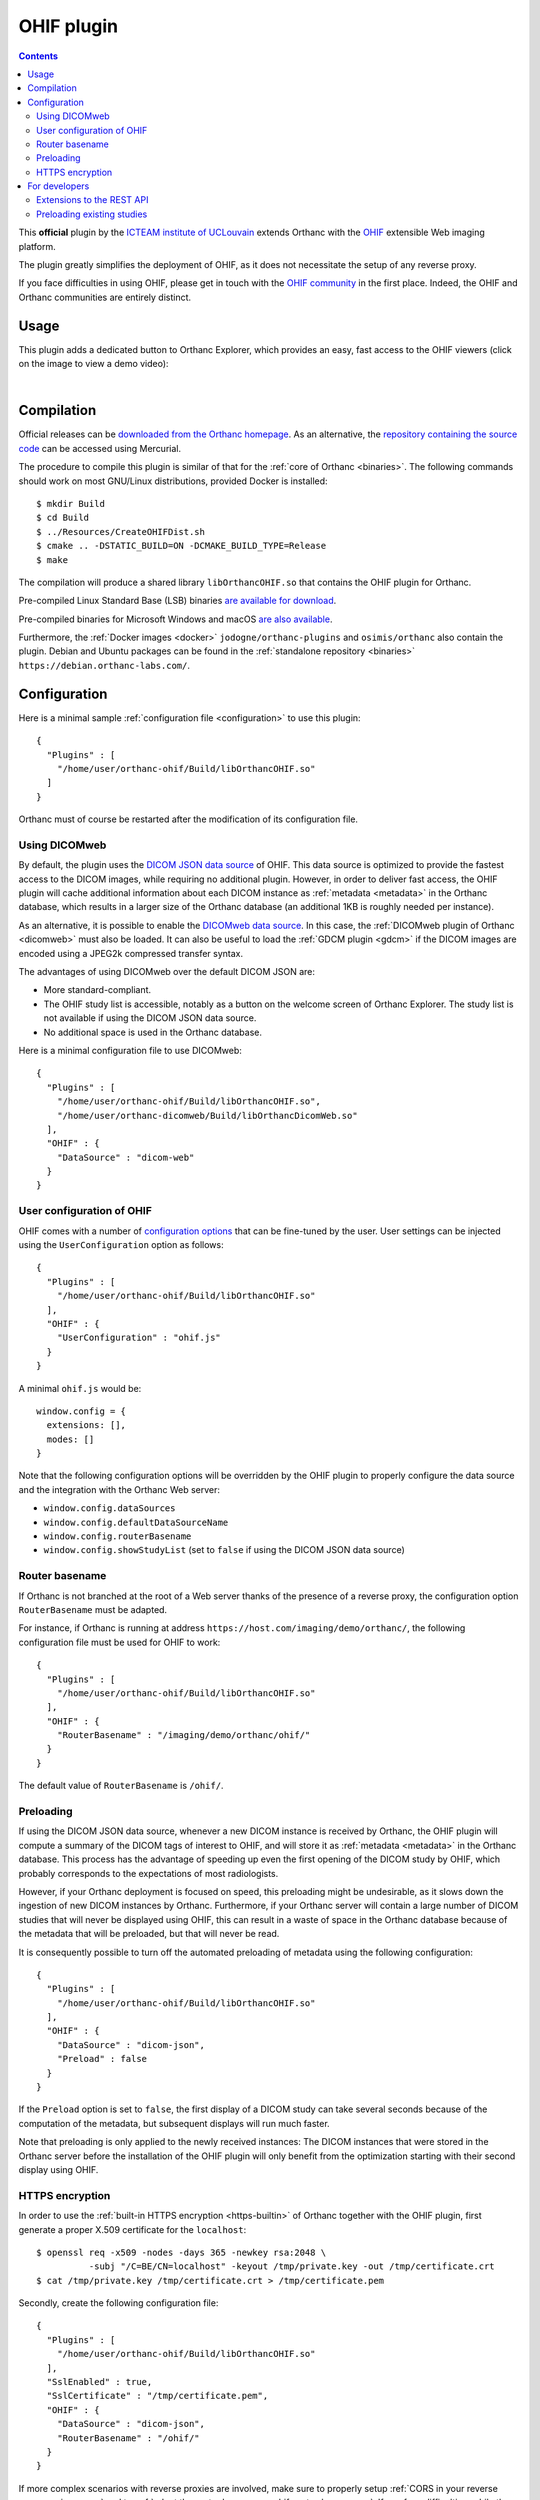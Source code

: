 .. _ohif:


OHIF plugin
===========

.. contents::

This **official** plugin by the `ICTEAM institute of UCLouvain
<https://uclouvain.be/en/research-institutes/icteam>`__ extends
Orthanc with the `OHIF <https://ohif.org/>`__ extensible Web imaging
platform.

The plugin greatly simplifies the deployment of OHIF, as it does not
necessitate the setup of any reverse proxy.

If you face difficulties in using OHIF, please get in touch with the
`OHIF community <https://ohif.org/collaborate>`__ in the first place.
Indeed, the OHIF and Orthanc communities are entirely distinct.


Usage
-----

This plugin adds a dedicated button to Orthanc Explorer, which
provides an easy, fast access to the OHIF viewers (click on the image
to view a demo video):

.. image:: ../images/OHIF.png
           :align: center
           :width: 800
           :target: https://www.youtube.com/watch?v=-lzddzq9iT4

|


Compilation
-----------

.. highlight:: bash

Official releases can be `downloaded from the Orthanc homepage
<https://www.orthanc-server.com/browse.php?path=/plugin-ohif>`__. As
an alternative, the `repository containing the source code
<https://orthanc.uclouvain.be/hg/orthanc-ohif/>`__ can be accessed
using Mercurial.

The procedure to compile this plugin is similar of that for the
:ref:`core of Orthanc <binaries>`. The following commands should work
on most GNU/Linux distributions, provided Docker is installed::

  $ mkdir Build
  $ cd Build
  $ ../Resources/CreateOHIFDist.sh
  $ cmake .. -DSTATIC_BUILD=ON -DCMAKE_BUILD_TYPE=Release
  $ make

The compilation will produce a shared library ``libOrthancOHIF.so``
that contains the OHIF plugin for Orthanc.

Pre-compiled Linux Standard Base (LSB) binaries `are available for
download <https://lsb.orthanc-server.com/plugin-ohif/>`__.

Pre-compiled binaries for Microsoft Windows and macOS `are also
available
<https://www.orthanc-server.com/browse.php?path=/plugin-ohif>`__.

Furthermore, the :ref:`Docker images <docker>`
``jodogne/orthanc-plugins`` and ``osimis/orthanc`` also contain the
plugin. Debian and Ubuntu packages can be found in the
:ref:`standalone repository <binaries>`
``https://debian.orthanc-labs.com/``.


Configuration
-------------

.. highlight:: json

Here is a minimal sample :ref:`configuration file <configuration>` to
use this plugin::

  {
    "Plugins" : [
      "/home/user/orthanc-ohif/Build/libOrthancOHIF.so"
    ]
  }

Orthanc must of course be restarted after the modification of its
configuration file.


Using DICOMweb
^^^^^^^^^^^^^^

.. highlight:: json

By default, the plugin uses the `DICOM JSON data source
<https://v3-docs.ohif.org/configuration/datasources/dicom-json/>`__ of
OHIF. This data source is optimized to provide the fastest access to
the DICOM images, while requiring no additional plugin. However, in
order to deliver fast access, the OHIF plugin will cache additional
information about each DICOM instance as :ref:`metadata <metadata>` in
the Orthanc database, which results in a larger size of the Orthanc
database (an additional 1KB is roughly needed per instance).

As an alternative, it is possible to enable the `DICOMweb data source
<https://v3-docs.ohif.org/configuration/dataSources/dicom-web>`__. In
this case, the :ref:`DICOMweb plugin of Orthanc <dicomweb>` must also
be loaded. It can also be useful to load the :ref:`GDCM plugin <gdcm>`
if the DICOM images are encoded using a JPEG2k compressed transfer
syntax.

The advantages of using DICOMweb over the default DICOM JSON are:

* More standard-compliant.

* The OHIF study list is accessible, notably as a button on the
  welcome screen of Orthanc Explorer. The study list is not available
  if using the DICOM JSON data source.

* No additional space is used in the Orthanc database.
  
Here is a minimal configuration file to use DICOMweb::

  {
    "Plugins" : [
      "/home/user/orthanc-ohif/Build/libOrthancOHIF.so",
      "/home/user/orthanc-dicomweb/Build/libOrthancDicomWeb.so"
    ],
    "OHIF" : {
      "DataSource" : "dicom-web"
    }
  }
  

User configuration of OHIF
^^^^^^^^^^^^^^^^^^^^^^^^^^

.. highlight:: json

OHIF comes with a number of `configuration options
<https://v3-docs.ohif.org/configuration/configurationfiles/#configuration-options>`__
that can be fine-tuned by the user. User settings can be injected
using the ``UserConfiguration`` option as follows::

  {
    "Plugins" : [
      "/home/user/orthanc-ohif/Build/libOrthancOHIF.so"
    ],
    "OHIF" : {
      "UserConfiguration" : "ohif.js"
    }
  }

.. highlight:: javascript

A minimal ``ohif.js`` would be::

  window.config = {
    extensions: [],
    modes: []
  }

Note that the following configuration options will be overridden by
the OHIF plugin to properly configure the data source and the
integration with the Orthanc Web server:

* ``window.config.dataSources``
* ``window.config.defaultDataSourceName``
* ``window.config.routerBasename``
* ``window.config.showStudyList`` (set to ``false`` if using the DICOM
  JSON data source)
  

.. _ohif-router-basename:

Router basename
^^^^^^^^^^^^^^^

.. highlight:: json

If Orthanc is not branched at the root of a Web server thanks of the
presence of a reverse proxy, the configuration option
``RouterBasename`` must be adapted.

For instance, if Orthanc is running at address
``https://host.com/imaging/demo/orthanc/``, the following
configuration file must be used for OHIF to work::

  {
    "Plugins" : [
      "/home/user/orthanc-ohif/Build/libOrthancOHIF.so"
    ],
    "OHIF" : {
      "RouterBasename" : "/imaging/demo/orthanc/ohif/"
    }
  }

The default value of ``RouterBasename`` is ``/ohif/``.


.. _ohif-preloading:

Preloading
^^^^^^^^^^

.. highlight:: json

If using the DICOM JSON data source, whenever a new DICOM instance is
received by Orthanc, the OHIF plugin will compute a summary of the
DICOM tags of interest to OHIF, and will store it as :ref:`metadata
<metadata>` in the Orthanc database. This process has the advantage of
speeding up even the first opening of the DICOM study by OHIF, which
probably corresponds to the expectations of most radiologists.

However, if your Orthanc deployment is focused on speed, this
preloading might be undesirable, as it slows down the ingestion of new
DICOM instances by Orthanc. Furthermore, if your Orthanc server will
contain a large number of DICOM studies that will never be displayed
using OHIF, this can result in a waste of space in the Orthanc
database because of the metadata that will be preloaded, but that will
never be read.

It is consequently possible to turn off the automated preloading
of metadata using the following configuration::

  {
    "Plugins" : [
      "/home/user/orthanc-ohif/Build/libOrthancOHIF.so"
    ],
    "OHIF" : {
      "DataSource" : "dicom-json",
      "Preload" : false
    }
  }

If the ``Preload`` option is set to ``false``, the first display of a
DICOM study can take several seconds because of the computation of the
metadata, but subsequent displays will run much faster.

Note that preloading is only applied to the newly received instances:
The DICOM instances that were stored in the Orthanc server before the
installation of the OHIF plugin will only benefit from the
optimization starting with their second display using OHIF.


.. _ohif-https:

HTTPS encryption
^^^^^^^^^^^^^^^^

.. highlight:: bash

In order to use the :ref:`built-in HTTPS encryption <https-builtin>`
of Orthanc together with the OHIF plugin, first generate a proper
X.509 certificate for the ``localhost``::

  $ openssl req -x509 -nodes -days 365 -newkey rsa:2048 \
            -subj "/C=BE/CN=localhost" -keyout /tmp/private.key -out /tmp/certificate.crt
  $ cat /tmp/private.key /tmp/certificate.crt > /tmp/certificate.pem


.. highlight:: json

Secondly, create the following configuration file::

  {
    "Plugins" : [
      "/home/user/orthanc-ohif/Build/libOrthancOHIF.so"
    ],
    "SslEnabled" : true,
    "SslCertificate" : "/tmp/certificate.pem",
    "OHIF" : {
      "DataSource" : "dicom-json",
      "RouterBasename" : "/ohif/"
    }
  }

If more complex scenarios with reverse proxies are involved, make sure
to properly setup :ref:`CORS in your reverse proxy <nginx-cors>` and
to :ref:`adapt the router basename <ohif-router-basename>`. If you
face difficulties, while the simple setup with the built-in HTTPS
encryption described above works, your issue is related to OHIF, so
please get in touch with the `OHIF community
<https://ohif.org/collaborate>`__.


For developers
--------------

Extensions to the REST API
^^^^^^^^^^^^^^^^^^^^^^^^^^

.. highlight:: bash

The content of the `DICOM JSON data source
<https://v3-docs.ohif.org/configuration/datasources/dicom-json/>`__
for a DICOM study of interest can be retrieved as follows::

  $ curl https://orthanc.uclouvain.be/demo/studies/6b9e19d9-62094390-5f9ddb01-4a191ae7-9766b715/ohif-dicom-json

This data source is constructed from the :ref:`metadata 4202
<registry>` associated with the individual DICOM instances of the
DICOM study. The metadata corresponds to the `Base64 encoding
<https://en.wikipedia.org/wiki/Base64>`__ of a gzipped JSON file. For
debugging, the JSON file associated with a DICOM instance can be
inspected using::

  $ curl https://orthanc.uclouvain.be/demo/instances/1f3c00bd-49df10b7-f416a598-1b3bb5a2-cb791b52/metadata/4202 | base64 -d | gunzip -c
  

Preloading existing studies
^^^^^^^^^^^^^^^^^^^^^^^^^^^

:ref:`As explained above <ohif-preloading>`, the metadata associated
with DICOM instances are only preloaded for the newly ingested DICOM
instances. Using the REST API of Orthanc, it is easy to create a
script that would preload the metadata for the already existing DICOM
studies, hereby greatly speeding up the first opening of those studies
as well.

This script would loop over the :ref:`the DICOM studies that are
stored by Orthanc <rest-access>` using ``GET /studies``. For each
study whose :ref:`Orthanc identifier <orthanc-ids>` is ``id``, the
script would simply call ``GET /studies/{id}/ohif-dicom-json``.

